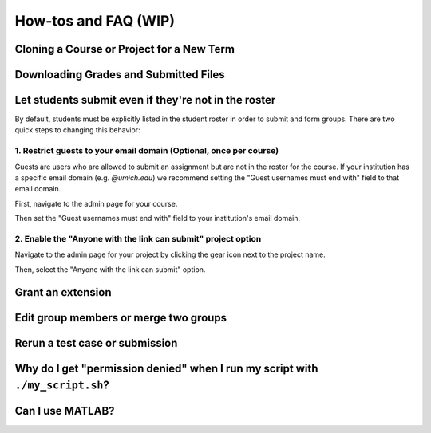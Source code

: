 How-tos and FAQ (WIP)
=====================

Cloning a Course or Project for a New Term
------------------------------------------

Downloading Grades and Submitted Files
--------------------------------------

Let students submit even if they're not in the roster
-----------------------------------------------------
By default, students must be explicitly listed in the student roster in order
to submit and form groups. There are two quick steps to changing this behavior:

1. Restrict guests to your email domain (Optional, once per course)
^^^^^^^^^^^^^^^^^^^^^^^^^^^^^^^^^^^^^^^^^^^^^^^^^^^^^^^^^^^^^^^^^^^
Guests are users who are allowed to submit an assignment but are not in the 
roster for the course. If your institution has a specific email domain 
(e.g. `@umich.edu`) we recommend setting the "Guest usernames must end with" 
field to that email domain.

First, navigate to the admin page for your course.

.. image:: /pics/landing_page_gear.png

Then set the "Guest usernames must end with" field to your institution's email 
domain.

.. image:: /pics/allowed_guest_domain.png

2. Enable the "Anyone with the link can submit" project option
^^^^^^^^^^^^^^^^^^^^^^^^^^^^^^^^^^^^^^^^^^^^^^^^^^^^^^^^^^^^^^
Navigate to the admin page for your project by clicking the gear icon next to 
the project name.

.. image:: /pics/course_admin_projects_gear.png

Then, select the "Anyone with the link can submit" option.

.. image:: /pics/anyone_with_link_can_submit.png

Grant an extension
------------------

Edit group members or merge two groups
--------------------------------------

Rerun a test case or submission
--------------------------------

Why do I get "permission denied" when I run my script with ``./my_script.sh``?
------------------------------------------------------------------------------

Can I use MATLAB?
-----------------
